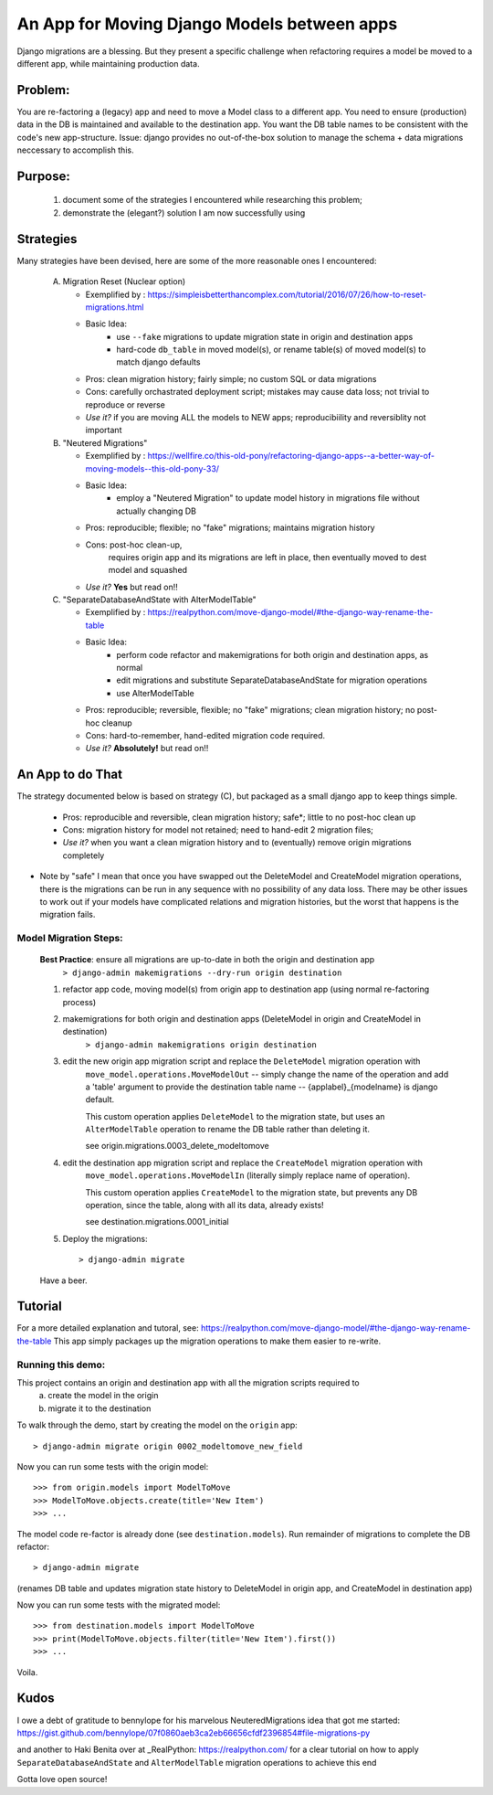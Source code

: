 An App for Moving Django Models between apps
================================================

Django migrations are a blessing.
But they present a specific challenge when refactoring requires a model be moved to a different app,
while maintaining production data.

Problem:
--------
You are re-factoring a (legacy) app and need to move a Model class to a different app.
You need to ensure (production) data in the DB is maintained and available to the destination app.
You want the DB table names to be consistent with the code's new app-structure.
Issue: django provides no out-of-the-box solution to manage the schema + data migrations neccessary to accomplish this.

Purpose:
--------
  1. document some of the strategies I encountered while researching this problem;
  2. demonstrate the (elegant?) solution I am now successfully using

Strategies
----------
Many strategies have been devised, here are some of the more reasonable ones I encountered:

 A) Migration Reset (Nuclear option)

    * Exemplified by : https://simpleisbetterthancomplex.com/tutorial/2016/07/26/how-to-reset-migrations.html
    * Basic Idea:
        - use ``--fake`` migrations to update migration state in origin and destination apps
        - hard-code ``db_table`` in moved model(s), or rename table(s) of moved model(s) to match django defaults
    * Pros: clean migration history; fairly simple; no custom SQL or data migrations
    * Cons: carefully orchastrated deployment script;  mistakes may cause data loss; not trivial to reproduce or reverse
    * *Use it?* if you are moving ALL the models to NEW apps; reproducibiility and reversiblity not important

 B) "Neutered Migrations"

    * Exemplified by : https://wellfire.co/this-old-pony/refactoring-django-apps--a-better-way-of-moving-models--this-old-pony-33/
    * Basic Idea:
        - employ a "Neutered Migration" to update model history in migrations file without actually changing DB
    * Pros: reproducible; flexible; no "fake" migrations; maintains migration history
    * Cons: post-hoc clean-up,
            requires origin app and its migrations are left in place, then eventually moved to dest model and squashed
    * *Use it?*  **Yes** but read on!!

 C) "SeparateDatabaseAndState with AlterModelTable"

    * Exemplified by : https://realpython.com/move-django-model/#the-django-way-rename-the-table
    * Basic Idea:
        - perform code refactor and makemigrations for both origin and destination apps, as normal
        - edit migrations and substitute SeparateDatabaseAndState for migration operations
        - use AlterModelTable
    * Pros: reproducible; reversible, flexible; no "fake" migrations; clean migration history; no post-hoc cleanup
    * Cons: hard-to-remember, hand-edited migration code required.
    * *Use it?*  **Absolutely!** but read on!!

An App to do That
-----------------

The strategy documented below is based on strategy (C), but packaged as a small django app to keep things simple.

    * Pros: reproducible and reversible, clean migration history; safe*; little to no post-hoc clean up
    * Cons: migration history for model not retained; need to hand-edit 2 migration files;
    * *Use it?*  when you want a clean migration history and to (eventually) remove origin migrations completely

* Note by "safe" I mean that once you have swapped out the DeleteModel and CreateModel migration operations, there is
  the migrations can be run in any sequence with no possibility of any data loss.  There may be other issues to work
  out if your models have complicated relations and migration histories, but the worst that happens is the migration fails.

Model Migration Steps:
______________________

    **Best Practice**: ensure all migrations are up-to-date in both the origin and destination app
        ``> django-admin makemigrations --dry-run origin destination``

    1. refactor app code, moving model(s) from origin app to destination app (using normal re-factoring process)

    2. makemigrations for both origin and destination apps (DeleteModel in origin and CreateModel in destination)
        ``> django-admin makemigrations origin destination``

    3. edit the new origin app migration script and replace the ``DeleteModel`` migration operation with
        ``move_model.operations.MoveModelOut`` -- simply change the name of the operation and
        add a 'table' argument to provide the destination table name -- {applabel}_{modelname} is django default.

        This custom operation applies ``DeleteModel`` to the migration state, but uses an ``AlterModelTable``
        operation to rename the DB table rather than deleting it.

        see origin.migrations.0003_delete_modeltomove

    4. edit the destination app migration script and replace the ``CreateModel`` migration operation with
        ``move_model.operations.MoveModelIn`` (literally simply replace name of operation).

        This custom operation applies ``CreateModel`` to the migration state, but prevents any DB operation,
        since the table, along with all its data, already exists!

        see destination.migrations.0001_initial

    5. Deploy the migrations::

        > django-admin migrate

    Have a beer.

Tutorial
--------
For a more detailed explanation and tutoral, see: https://realpython.com/move-django-model/#the-django-way-rename-the-table
This app simply packages up the migration operations to make them easier to re-write.


Running this demo:
______________________

This project contains an origin and destination app with all the migration scripts required to
 a) create the model in the origin
 b) migrate it to the destination

To walk through the demo, start by creating the model on the ``origin`` app::

    > django-admin migrate origin 0002_modeltomove_new_field

Now you can run some tests with the origin model::

    >>> from origin.models import ModelToMove
    >>> ModelToMove.objects.create(title='New Item')
    >>> ...

The model code re-factor is already done (see ``destination.models``).
Run remainder of migrations to complete the DB refactor::

    > django-admin migrate

(renames DB table and updates migration state history to DeleteModel in origin app, and CreateModel in destination app)

Now you can run some tests with the migrated model::

    >>> from destination.models import ModelToMove
    >>> print(ModelToMove.objects.filter(title='New Item').first())
    >>> ...

Voila.


Kudos
-----

I owe a debt of gratitude to bennylope for his marvelous NeuteredMigrations idea that got me started:
https://gist.github.com/bennylope/07f0860aeb3ca2eb66656cfdf2396854#file-migrations-py

and another to Haki Benita over at _RealPython: https://realpython.com/ for a clear tutorial on how to apply
``SeparateDatabaseAndState`` and ``AlterModelTable`` migration operations to achieve this end

Gotta love open source!
